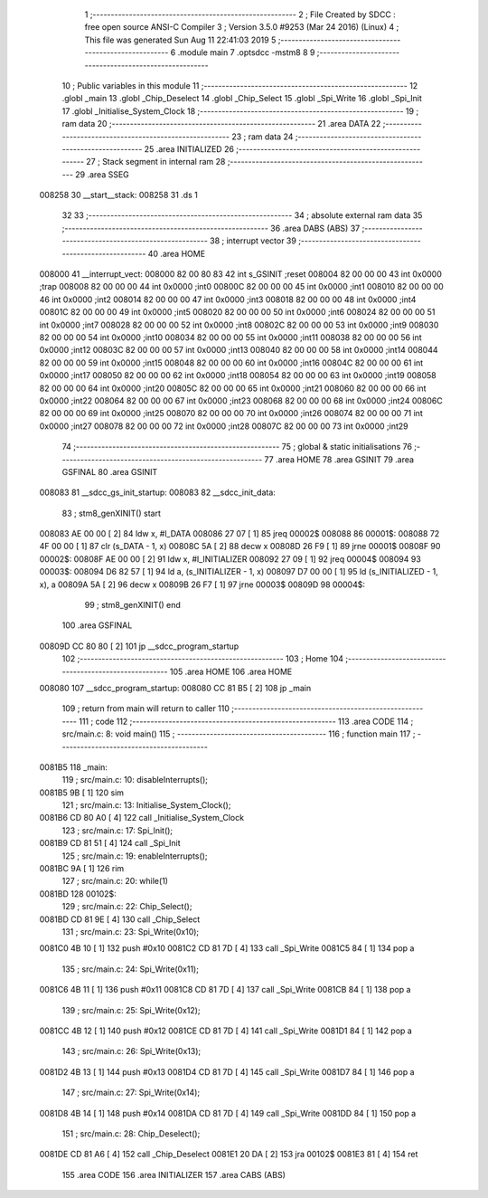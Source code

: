                                       1 ;--------------------------------------------------------
                                      2 ; File Created by SDCC : free open source ANSI-C Compiler
                                      3 ; Version 3.5.0 #9253 (Mar 24 2016) (Linux)
                                      4 ; This file was generated Sun Aug 11 22:41:03 2019
                                      5 ;--------------------------------------------------------
                                      6 	.module main
                                      7 	.optsdcc -mstm8
                                      8 	
                                      9 ;--------------------------------------------------------
                                     10 ; Public variables in this module
                                     11 ;--------------------------------------------------------
                                     12 	.globl _main
                                     13 	.globl _Chip_Deselect
                                     14 	.globl _Chip_Select
                                     15 	.globl _Spi_Write
                                     16 	.globl _Spi_Init
                                     17 	.globl _Initialise_System_Clock
                                     18 ;--------------------------------------------------------
                                     19 ; ram data
                                     20 ;--------------------------------------------------------
                                     21 	.area DATA
                                     22 ;--------------------------------------------------------
                                     23 ; ram data
                                     24 ;--------------------------------------------------------
                                     25 	.area INITIALIZED
                                     26 ;--------------------------------------------------------
                                     27 ; Stack segment in internal ram 
                                     28 ;--------------------------------------------------------
                                     29 	.area	SSEG
      008258                         30 __start__stack:
      008258                         31 	.ds	1
                                     32 
                                     33 ;--------------------------------------------------------
                                     34 ; absolute external ram data
                                     35 ;--------------------------------------------------------
                                     36 	.area DABS (ABS)
                                     37 ;--------------------------------------------------------
                                     38 ; interrupt vector 
                                     39 ;--------------------------------------------------------
                                     40 	.area HOME
      008000                         41 __interrupt_vect:
      008000 82 00 80 83             42 	int s_GSINIT ;reset
      008004 82 00 00 00             43 	int 0x0000 ;trap
      008008 82 00 00 00             44 	int 0x0000 ;int0
      00800C 82 00 00 00             45 	int 0x0000 ;int1
      008010 82 00 00 00             46 	int 0x0000 ;int2
      008014 82 00 00 00             47 	int 0x0000 ;int3
      008018 82 00 00 00             48 	int 0x0000 ;int4
      00801C 82 00 00 00             49 	int 0x0000 ;int5
      008020 82 00 00 00             50 	int 0x0000 ;int6
      008024 82 00 00 00             51 	int 0x0000 ;int7
      008028 82 00 00 00             52 	int 0x0000 ;int8
      00802C 82 00 00 00             53 	int 0x0000 ;int9
      008030 82 00 00 00             54 	int 0x0000 ;int10
      008034 82 00 00 00             55 	int 0x0000 ;int11
      008038 82 00 00 00             56 	int 0x0000 ;int12
      00803C 82 00 00 00             57 	int 0x0000 ;int13
      008040 82 00 00 00             58 	int 0x0000 ;int14
      008044 82 00 00 00             59 	int 0x0000 ;int15
      008048 82 00 00 00             60 	int 0x0000 ;int16
      00804C 82 00 00 00             61 	int 0x0000 ;int17
      008050 82 00 00 00             62 	int 0x0000 ;int18
      008054 82 00 00 00             63 	int 0x0000 ;int19
      008058 82 00 00 00             64 	int 0x0000 ;int20
      00805C 82 00 00 00             65 	int 0x0000 ;int21
      008060 82 00 00 00             66 	int 0x0000 ;int22
      008064 82 00 00 00             67 	int 0x0000 ;int23
      008068 82 00 00 00             68 	int 0x0000 ;int24
      00806C 82 00 00 00             69 	int 0x0000 ;int25
      008070 82 00 00 00             70 	int 0x0000 ;int26
      008074 82 00 00 00             71 	int 0x0000 ;int27
      008078 82 00 00 00             72 	int 0x0000 ;int28
      00807C 82 00 00 00             73 	int 0x0000 ;int29
                                     74 ;--------------------------------------------------------
                                     75 ; global & static initialisations
                                     76 ;--------------------------------------------------------
                                     77 	.area HOME
                                     78 	.area GSINIT
                                     79 	.area GSFINAL
                                     80 	.area GSINIT
      008083                         81 __sdcc_gs_init_startup:
      008083                         82 __sdcc_init_data:
                                     83 ; stm8_genXINIT() start
      008083 AE 00 00         [ 2]   84 	ldw x, #l_DATA
      008086 27 07            [ 1]   85 	jreq	00002$
      008088                         86 00001$:
      008088 72 4F 00 00      [ 1]   87 	clr (s_DATA - 1, x)
      00808C 5A               [ 2]   88 	decw x
      00808D 26 F9            [ 1]   89 	jrne	00001$
      00808F                         90 00002$:
      00808F AE 00 00         [ 2]   91 	ldw	x, #l_INITIALIZER
      008092 27 09            [ 1]   92 	jreq	00004$
      008094                         93 00003$:
      008094 D6 82 57         [ 1]   94 	ld	a, (s_INITIALIZER - 1, x)
      008097 D7 00 00         [ 1]   95 	ld	(s_INITIALIZED - 1, x), a
      00809A 5A               [ 2]   96 	decw	x
      00809B 26 F7            [ 1]   97 	jrne	00003$
      00809D                         98 00004$:
                                     99 ; stm8_genXINIT() end
                                    100 	.area GSFINAL
      00809D CC 80 80         [ 2]  101 	jp	__sdcc_program_startup
                                    102 ;--------------------------------------------------------
                                    103 ; Home
                                    104 ;--------------------------------------------------------
                                    105 	.area HOME
                                    106 	.area HOME
      008080                        107 __sdcc_program_startup:
      008080 CC 81 B5         [ 2]  108 	jp	_main
                                    109 ;	return from main will return to caller
                                    110 ;--------------------------------------------------------
                                    111 ; code
                                    112 ;--------------------------------------------------------
                                    113 	.area CODE
                                    114 ;	src/main.c: 8: void main()
                                    115 ;	-----------------------------------------
                                    116 ;	 function main
                                    117 ;	-----------------------------------------
      0081B5                        118 _main:
                                    119 ;	src/main.c: 10: disableInterrupts();
      0081B5 9B               [ 1]  120 	sim
                                    121 ;	src/main.c: 13: Initialise_System_Clock();
      0081B6 CD 80 A0         [ 4]  122 	call	_Initialise_System_Clock
                                    123 ;	src/main.c: 17: Spi_Init();
      0081B9 CD 81 51         [ 4]  124 	call	_Spi_Init
                                    125 ;	src/main.c: 19: enableInterrupts();
      0081BC 9A               [ 1]  126 	rim
                                    127 ;	src/main.c: 20: while(1) 
      0081BD                        128 00102$:
                                    129 ;	src/main.c: 22: Chip_Select();
      0081BD CD 81 9E         [ 4]  130 	call	_Chip_Select
                                    131 ;	src/main.c: 23: Spi_Write(0x10);
      0081C0 4B 10            [ 1]  132 	push	#0x10
      0081C2 CD 81 7D         [ 4]  133 	call	_Spi_Write
      0081C5 84               [ 1]  134 	pop	a
                                    135 ;	src/main.c: 24: Spi_Write(0x11);
      0081C6 4B 11            [ 1]  136 	push	#0x11
      0081C8 CD 81 7D         [ 4]  137 	call	_Spi_Write
      0081CB 84               [ 1]  138 	pop	a
                                    139 ;	src/main.c: 25: Spi_Write(0x12);
      0081CC 4B 12            [ 1]  140 	push	#0x12
      0081CE CD 81 7D         [ 4]  141 	call	_Spi_Write
      0081D1 84               [ 1]  142 	pop	a
                                    143 ;	src/main.c: 26: Spi_Write(0x13);
      0081D2 4B 13            [ 1]  144 	push	#0x13
      0081D4 CD 81 7D         [ 4]  145 	call	_Spi_Write
      0081D7 84               [ 1]  146 	pop	a
                                    147 ;	src/main.c: 27: Spi_Write(0x14);
      0081D8 4B 14            [ 1]  148 	push	#0x14
      0081DA CD 81 7D         [ 4]  149 	call	_Spi_Write
      0081DD 84               [ 1]  150 	pop	a
                                    151 ;	src/main.c: 28: Chip_Deselect();
      0081DE CD 81 A6         [ 4]  152 	call	_Chip_Deselect
      0081E1 20 DA            [ 2]  153 	jra	00102$
      0081E3 81               [ 4]  154 	ret
                                    155 	.area CODE
                                    156 	.area INITIALIZER
                                    157 	.area CABS (ABS)
